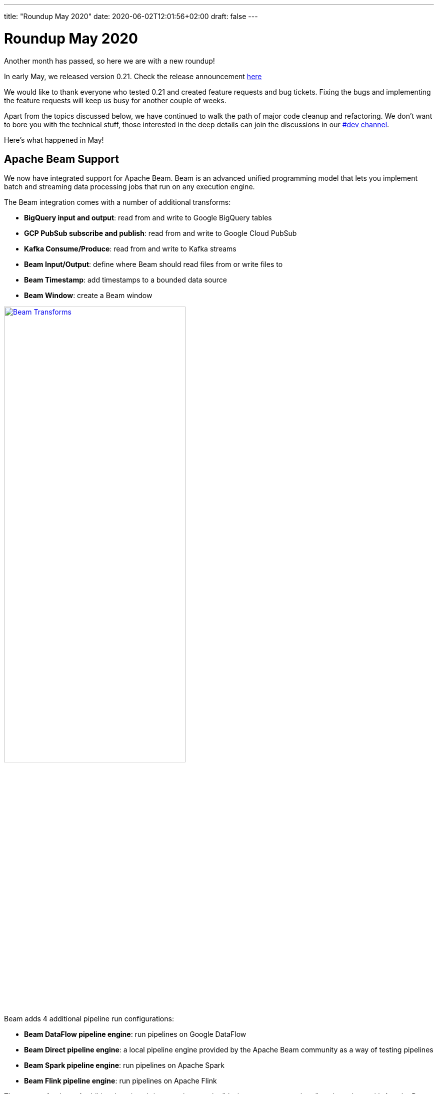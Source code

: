 ---
title: "Roundup May 2020"
date: 2020-06-02T12:01:56+02:00
draft: false
---

# Roundup May 2020

Another month has passed, so here we are with a new roundup!

In early May, we released version 0.21. Check the release announcement http://www.project-hop.org/news/release-preview-0-21/[here]

We would like to thank everyone who tested 0.21 and created feature requests and bug tickets. Fixing the bugs and implementing the feature requests will keep us busy for another couple of weeks.

Apart from the topics discussed below, we have continued to walk the path of major code cleanup and refactoring. We don't want to bore you with the technical stuff, those interested in the deep details can join the discussions in our https://chat.project-hop.org[#dev channel].

Here's what happened in May!

## Apache Beam Support

We now have integrated support for Apache Beam. Beam is an advanced unified programming model that lets you implement batch and streaming data processing jobs that run on any execution engine.

The Beam integration comes with a number of additional transforms:

* **BigQuery input and output**: read from and write to Google BigQuery tables
* **GCP PubSub subscribe and publish**: read from and write to Google Cloud PubSub
* **Kafka Consume/Produce**: read from and write to Kafka streams
* **Beam Input/Output**: define where Beam should read files from or write files to
* **Beam Timestamp**: add timestamps to a bounded data source
* **Beam Window**: create a Beam window

image:/img/Roundup-2020-05/beam-transforms.png[Beam Transforms , 65% , align="left" , link="/img/Roundup-2020-05/beam-transforms.png"]

Beam adds 4 additional pipeline run configurations:

* **Beam DataFlow pipeline engine**: run pipelines on Google DataFlow
* **Beam Direct pipeline engine**: a local pipeline engine provided by the Apache Beam community as a way of testing pipelines
* **Beam Spark pipeline engine**: run pipelines on Apache Spark
* **Beam Flink pipeline engine**: run pipelines on Apache Flink

The support for these 4 additional engines brings us closer to the "design once, run anywhere" goal we share with Apache Beam. With Hop's native local and remote pipeline run configurations, we now have 6 supported engines to run your pipelines on.

image:/img/Roundup-2020-05/beam-runconfigurations.png[Beam Run Configurations , 65% , align="left" , link="/img/Roundup-2020-05/beam-runconfigurations.png"]


## Plugins

With all of the other work that needed to be done, plugin porting continued but at a slower pace than before.

Current status:

* Database plugins: all done
* Workflow actions: all done
* Transform actions: 100 plugins done (many plugins contain multiple transforms), 37 to go

## Community Input

This is the first time we have a "Community Input" section in these monthly overview.

The projects we discuss below are at different maturity stages, but are a clear indication of growth and activity we're seeing in the community.
Thanks guys, keep up the good work! We'll continue to work with the community to move these projects forward and keep you updated on progress.

Although not directly related to a project, we'd like to do a shout-out to https://github.com/nadment[Nicolas Adment]. Nicolas has been all over the place in everything Hop-related since early this year. A big thank you, Nicolas!

### WebHop

We started working to bring a web ui to Hop.
There still is some work to do, but the WebHop container works, starts in a couple of seconds, and the project is getting usable.

A big thank you to https://twitter.com/HiromuHota[Hiromu Hota] for working with Matt on this!

image:/img/Roundup-2020-05/webhop.png[WebHop, 65% , align="left" , link="/img/Roundup-2020-05/webhop.png"]

Check this project at https://github.com/HiromuHota/hop/tree/web[GitHub]

### Containers

https://twitter.com/diethardsteiner[Diethard Steiner], a long time Kettle and now Hop community member and famous blogger wrotes posts about running Hop on https://diethardsteiner.github.io/hop/2020/04/27/Hop-on-Docker.html[Docker] and https://diethardsteiner.github.io/hop/2020/04/29/Hop-on-Kubernetes.html[Kubernetes].

The goal of the hop-docker project is to allow Hop to run in both short and long-lived containers.

Diethard and other community members (Rogier, Uwe) worked together and contributed their efforts to Project Hop.

Check this project out:

* GitHub repository: https://github.com/project-hop/hop-docker
* Docker Hub: https://hub.docker.com/r/diethardsteiner/project-hop


### Hop UIT - Ultimate Migration Tool

https://twitter.com/uweeegeee[Uwe Geercken] picked up the task to build a migration tool to import Kettle/PDI jobs and transformations to Hop workflows and pipelines.

Uwe wrote a https://datamelt.weebly.com/blog/hop-uit-hop-ultimate-import-tool-part-1[blog post] about hop-uit and contributed https://www.project-hop.org/tech-manual/latest/hop-uit.html[documentation].

We'll work with Uwe to make hop-uit fully functional so you can start migrating your Kettle/PDI projects to Hop soon. In the meantime, don't hesitate to give hop-uit a try and file and bugs you find or feature requests that you have in https://jira.project-hop.org[JIRA]

Check the project out on https://github.com/uwegeercken/hop-uit[GitHub]

## Documentation

All actions and transforms, even the ones that haven't been ported to Hop yet, are now documented.

Since we'll start to add a lot of documentation in the next weeks, we integrated a search engine in the Hop website. Although we'll work on an easy to use navigation and overall documentation structure, sometimes search is just the easiest way of finding what you're looking for.

If there is anyone willing to help write documentation https://chat.project-hop.org/[contact us] and we'll be happy to get you started.


## Future

While we're preparing for a 0.30 release, we'll continue our code cleanup, bug hunting and documentation efforts!

Next up is a configuration system to change and manage options, porting those final transforms and integrate VFS in HOP.

